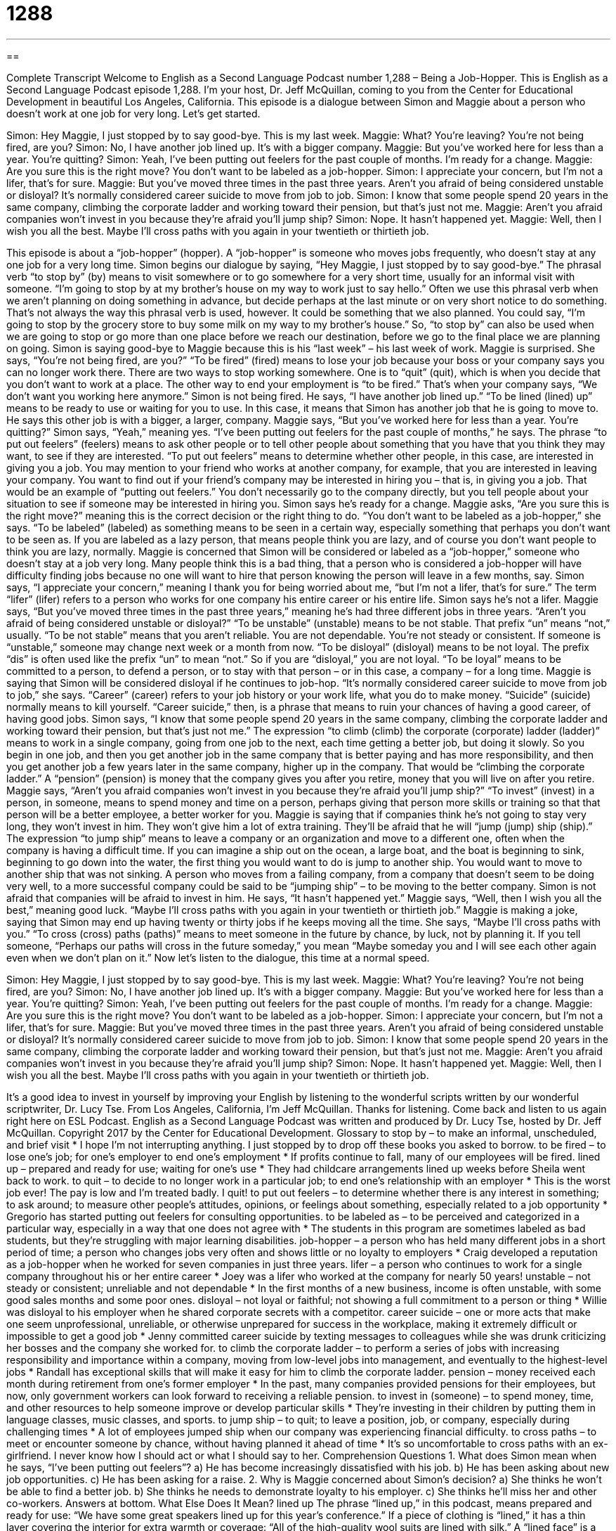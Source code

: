 = 1288
:toc: left
:toclevels: 3
:sectnums:
:stylesheet: ../../../myAdocCss.css

'''

== 

Complete Transcript
Welcome to English as a Second Language Podcast number 1,288 – Being a Job-Hopper.
This is English as a Second Language Podcast episode 1,288. I’m your host, Dr. Jeff McQuillan, coming to you from the Center for Educational Development in beautiful Los Angeles, California.
This episode is a dialogue between Simon and Maggie about a person who doesn’t work at one job for very long. Let’s get started.
[start of dialogue]
Simon: Hey Maggie, I just stopped by to say good-bye. This is my last week.
Maggie: What? You’re leaving? You’re not being fired, are you?
Simon: No, I have another job lined up. It’s with a bigger company.
Maggie: But you’ve worked here for less than a year. You’re quitting?
Simon: Yeah, I’ve been putting out feelers for the past couple of months. I’m ready for a change.
Maggie: Are you sure this is the right move? You don’t want to be labeled as a job-hopper.
Simon: I appreciate your concern, but I’m not a lifer, that’s for sure.
Maggie: But you’ve moved three times in the past three years. Aren’t you afraid of being considered unstable or disloyal? It’s normally considered career suicide to move from job to job.
Simon: I know that some people spend 20 years in the same company, climbing the corporate ladder and working toward their pension, but that’s just not me.
Maggie: Aren’t you afraid companies won’t invest in you because they’re afraid you’ll jump ship?
Simon: Nope. It hasn’t happened yet.
Maggie: Well, then I wish you all the best. Maybe I’ll cross paths with you again in your twentieth or thirtieth job.
[end of dialogue]
This episode is about a “job-hopper” (hopper). A “job-hopper” is someone who moves jobs frequently, who doesn’t stay at any one job for a very long time. Simon begins our dialogue by saying, “Hey Maggie, I just stopped by to say good-bye.” The phrasal verb “to stop by” (by) means to visit somewhere or to go somewhere for a very short time, usually for an informal visit with someone. “I’m going to stop by at my brother’s house on my way to work just to say hello.”
Often we use this phrasal verb when we aren’t planning on doing something in advance, but decide perhaps at the last minute or on very short notice to do something. That’s not always the way this phrasal verb is used, however. It could be something that we also planned. You could say, “I’m going to stop by the grocery store to buy some milk on my way to my brother’s house.” So, “to stop by” can also be used when we are going to stop or go more than one place before we reach our destination, before we go to the final place we are planning on going.
Simon is saying good-bye to Maggie because this is his “last week” – his last week of work. Maggie is surprised. She says, “You’re not being fired, are you?” “To be fired” (fired) means to lose your job because your boss or your company says you can no longer work there. There are two ways to stop working somewhere. One is to “quit” (quit), which is when you decide that you don’t want to work at a place. The other way to end your employment is “to be fired.” That’s when your company says, “We don’t want you working here anymore.”
Simon is not being fired. He says, “I have another job lined up.” “To be lined (lined) up” means to be ready to use or waiting for you to use. In this case, it means that Simon has another job that he is going to move to. He says this other job is with a bigger, a larger, company. Maggie says, “But you’ve worked here for less than a year. You’re quitting?”
Simon says, “Yeah,” meaning yes. “I’ve been putting out feelers for the past couple of months,” he says. The phrase “to put out feelers” (feelers) means to ask other people or to tell other people about something that you have that you think they may want, to see if they are interested. “To put out feelers” means to determine whether other people, in this case, are interested in giving you a job.
You may mention to your friend who works at another company, for example, that you are interested in leaving your company. You want to find out if your friend’s company may be interested in hiring you – that is, in giving you a job. That would be an example of “putting out feelers.” You don’t necessarily go to the company directly, but you tell people about your situation to see if someone may be interested in hiring you.
Simon says he’s ready for a change. Maggie asks, “Are you sure this is the right move?” meaning this is the correct decision or the right thing to do. “You don’t want to be labeled as a job-hopper,” she says. “To be labeled” (labeled) as something means to be seen in a certain way, especially something that perhaps you don’t want to be seen as. If you are labeled as a lazy person, that means people think you are lazy, and of course you don’t want people to think you are lazy, normally.
Maggie is concerned that Simon will be considered or labeled as a “job-hopper,” someone who doesn’t stay at a job very long. Many people think this is a bad thing, that a person who is considered a job-hopper will have difficulty finding jobs because no one will want to hire that person knowing the person will leave in a few months, say. Simon says, “I appreciate your concern,” meaning I thank you for being worried about me, “but I’m not a lifer, that’s for sure.” The term “lifer” (lifer) refers to a person who works for one company his entire career or his entire life. Simon says he’s not a lifer.
Maggie says, “But you’ve moved three times in the past three years,” meaning he’s had three different jobs in three years. “Aren’t you afraid of being considered unstable or disloyal?” “To be unstable” (unstable) means to be not stable. That prefix “un” means “not,” usually. “To be not stable” means that you aren’t reliable. You are not dependable. You’re not steady or consistent. If someone is “unstable,” someone may change next week or a month from now. “To be disloyal” (disloyal) means to be not loyal. The prefix “dis” is often used like the prefix “un” to mean “not.”
So if you are “disloyal,” you are not loyal. “To be loyal” means to be committed to a person, to defend a person, or to stay with that person – or in this case, a company – for a long time. Maggie is saying that Simon will be considered disloyal if he continues to job-hop. “It’s normally considered career suicide to move from job to job,” she says. “Career” (career) refers to your job history or your work life, what you do to make money. “Suicide” (suicide) normally means to kill yourself. “Career suicide,” then, is a phrase that means to ruin your chances of having a good career, of having good jobs.
Simon says, “I know that some people spend 20 years in the same company, climbing the corporate ladder and working toward their pension, but that’s just not me.” The expression “to climb (climb) the corporate (corporate) ladder (ladder)” means to work in a single company, going from one job to the next, each time getting a better job, but doing it slowly.
So you begin in one job, and then you get another job in the same company that is better paying and has more responsibility, and then you get another job a few years later in the same company, higher up in the company. That would be “climbing the corporate ladder.” A “pension” (pension) is money that the company gives you after you retire, money that you will live on after you retire. Maggie says, “Aren’t you afraid companies won’t invest in you because they’re afraid you’ll jump ship?”
“To invest” (invest) in a person, in someone, means to spend money and time on a person, perhaps giving that person more skills or training so that that person will be a better employee, a better worker for you. Maggie is saying that if companies think he’s not going to stay very long, they won’t invest in him. They won’t give him a lot of extra training. They’ll be afraid that he will “jump (jump) ship (ship).” The expression “to jump ship” means to leave a company or an organization and move to a different one, often when the company is having a difficult time.
If you can imagine a ship out on the ocean, a large boat, and the boat is beginning to sink, beginning to go down into the water, the first thing you would want to do is jump to another ship. You would want to move to another ship that was not sinking. A person who moves from a failing company, from a company that doesn’t seem to be doing very well, to a more successful company could be said to be “jumping ship” – to be moving to the better company. Simon is not afraid that companies will be afraid to invest in him. He says, “It hasn’t happened yet.”
Maggie says, “Well, then I wish you all the best,” meaning good luck. “Maybe I’ll cross paths with you again in your twentieth or thirtieth job.” Maggie is making a joke, saying that Simon may end up having twenty or thirty jobs if he keeps moving all the time. She says, “Maybe I’ll cross paths with you.” “To cross (cross) paths (paths)” means to meet someone in the future by chance, by luck, not by planning it. If you tell someone, “Perhaps our paths will cross in the future someday,” you mean “Maybe someday you and I will see each other again even when we don’t plan on it.”
Now let’s listen to the dialogue, this time at a normal speed.
[start of dialogue]
Simon: Hey Maggie, I just stopped by to say good-bye. This is my last week.
Maggie: What? You’re leaving? You’re not being fired, are you?
Simon: No, I have another job lined up. It’s with a bigger company.
Maggie: But you’ve worked here for less than a year. You’re quitting?
Simon: Yeah, I’ve been putting out feelers for the past couple of months. I’m ready for a change.
Maggie: Are you sure this is the right move? You don’t want to be labeled as a job-hopper.
Simon: I appreciate your concern, but I’m not a lifer, that’s for sure.
Maggie: But you’ve moved three times in the past three years. Aren’t you afraid of being considered unstable or disloyal? It’s normally considered career suicide to move from job to job.
Simon: I know that some people spend 20 years in the same company, climbing the corporate ladder and working toward their pension, but that’s just not me.
Maggie: Aren’t you afraid companies won’t invest in you because they’re afraid you’ll jump ship?
Simon: Nope. It hasn’t happened yet.
Maggie: Well, then I wish you all the best. Maybe I’ll cross paths with you again in your twentieth or thirtieth job.
[end of dialogue]
It’s a good idea to invest in yourself by improving your English by listening to the wonderful scripts written by our wonderful scriptwriter, Dr. Lucy Tse.
From Los Angeles, California, I’m Jeff McQuillan. Thanks for listening. Come back and listen to us again right here on ESL Podcast.
English as a Second Language Podcast was written and produced by Dr. Lucy Tse, hosted by Dr. Jeff McQuillan. Copyright 2017 by the Center for Educational Development.
Glossary
to stop by – to make an informal, unscheduled, and brief visit
* I hope I’m not interrupting anything. I just stopped by to drop off these books you asked to borrow.
to be fired – to lose one’s job; for one’s employer to end one’s employment
* If profits continue to fall, many of our employees will be fired.
lined up – prepared and ready for use; waiting for one’s use
* They had childcare arrangements lined up weeks before Sheila went back to work.
to quit – to decide to no longer work in a particular job; to end one’s relationship with an employer
* This is the worst job ever! The pay is low and I’m treated badly. I quit!
to put out feelers – to determine whether there is any interest in something; to ask around; to measure other people’s attitudes, opinions, or feelings about something, especially related to a job opportunity
* Gregorio has started putting out feelers for consulting opportunities.
to be labeled as – to be perceived and categorized in a particular way, especially in a way that one does not agree with
* The students in this program are sometimes labeled as bad students, but they’re struggling with major learning disabilities.
job-hopper – a person who has held many different jobs in a short period of time; a person who changes jobs very often and shows little or no loyalty to employers
* Craig developed a reputation as a job-hopper when he worked for seven companies in just three years.
lifer – a person who continues to work for a single company throughout his or her entire career
* Joey was a lifer who worked at the company for nearly 50 years!
unstable – not steady or consistent; unreliable and not dependable
* In the first months of a new business, income is often unstable, with some good sales months and some poor ones.
disloyal – not loyal or faithful; not showing a full commitment to a person or thing
* Willie was disloyal to his employer when he shared corporate secrets with a competitor.
career suicide – one or more acts that make one seem unprofessional, unreliable, or otherwise unprepared for success in the workplace, making it extremely difficult or impossible to get a good job
* Jenny committed career suicide by texting messages to colleagues while she was drunk criticizing her bosses and the company she worked for.
to climb the corporate ladder – to perform a series of jobs with increasing responsibility and importance within a company, moving from low-level jobs into management, and eventually to the highest-level jobs
* Randall has exceptional skills that will make it easy for him to climb the corporate ladder.
pension – money received each month during retirement from one’s former employer
* In the past, many companies provided pensions for their employees, but now, only government workers can look forward to receiving a reliable pension.
to invest in (someone) – to spend money, time, and other resources to help someone improve or develop particular skills
* They’re investing in their children by putting them in language classes, music classes, and sports.
to jump ship – to quit; to leave a position, job, or company, especially during challenging times
* A lot of employees jumped ship when our company was experiencing financial difficulty.
to cross paths – to meet or encounter someone by chance, without having planned it ahead of time
* It’s so uncomfortable to cross paths with an ex-girlfriend. I never know how I should act or what I should say to her.
Comprehension Questions
1. What does Simon mean when he says, “I’ve been putting out feelers”?
a) He has become increasingly dissatisfied with his job.
b) He has been asking about new job opportunities.
c) He has been asking for a raise.
2. Why is Maggie concerned about Simon’s decision?
a) She thinks he won’t be able to find a better job.
b) She thinks he needs to demonstrate loyalty to his employer.
c) She thinks he’ll miss her and other co-workers.
Answers at bottom.
What Else Does It Mean?
lined up
The phrase “lined up,” in this podcast, means prepared and ready for use: “We have some great speakers lined up for this year’s conference.” If a piece of clothing is “lined,” it has a thin layer covering the interior for extra warmth or coverage: “All of the high-quality wool suits are lined with silk.” A “lined face” is a wrinkled face: “We were shocked when we saw his white hair and lined face. When did he get so old?” “Lined paper” is paper that has faintly colors lines printed horizontally, used to keep one’s writing straight: “Without lined paper, my handwriting always angles upward to the right.” Finally, a “tree-lined street” is a street that has many trees on both sides: “They live on a beautiful tree-lined street in the Franklin neighborhood.”
to jump ship
In this podcast, the phrase “to jump ship” means to quit or to leave a position, job, or company: “Shortly after we hired that new manager, many of the team members began complaining and then jumped ship.” The phrase “to abandon ship” means to leave a ship that is sinking: “We’ve hit an iceberg! Abandon ship!” The phrase “to run a tight ship” means to manage a company, team, or classroom with many rules and discipline, but very effectively: “The teachers at that military school run a tight ship.” Finally, the phrase “shape up or ship out” is used to tell someone that he or she must improve quickly or will be told to leave an organization, team, or job: “Your behavior has become unacceptable. Shape up or ship out.”
Culture Note
Common Resume Problems and How to Solve Them
Most job “applicants” (people who are applying for a job) must “submit” (officially present and provide) a “resume” (a single page that has information about one’s education and professional experience). “Recruiters” (people whose job is to hire others to fill job openings) review resumes to identify applicants who are well qualified for the job and should be “brought in” (asked to come to the company) for an interview.
Having a large “gap” (open space in time or position) is usually viewed as a resume problem. People who list jobs that are separated in time by more than a few months need to be prepared to explain what they were doing during that time. The recruiter might “assume” (believe that something is true even though one does not have information about it) that the applicant was unemployed and unable to find a job because he or she is poorly qualified. The best way to address such a gap on a resume is to indicate what one was doing during that time, such as traveling, writing a book, or taking care of family. Sometimes this information can be presented on the resume, but in other cases, it needs to be explained in the “cover letter” (a one-page letter written to the company and submitted with the resume).
Another common resume problem is when the applicant does not have the “degree” (academic qualification) that the employer is “seeking” (looking for). In this case, the applicant might need to “de-emphasize” (reduce the focus on) the type of degree that was received, and list any certifications or experience that fits into the requested field. Some employers will view such certifications and experience as “the equivalent of” (the same as) having earned a degree in the desired field.
Comprehension Answers
1 - b
2 - b